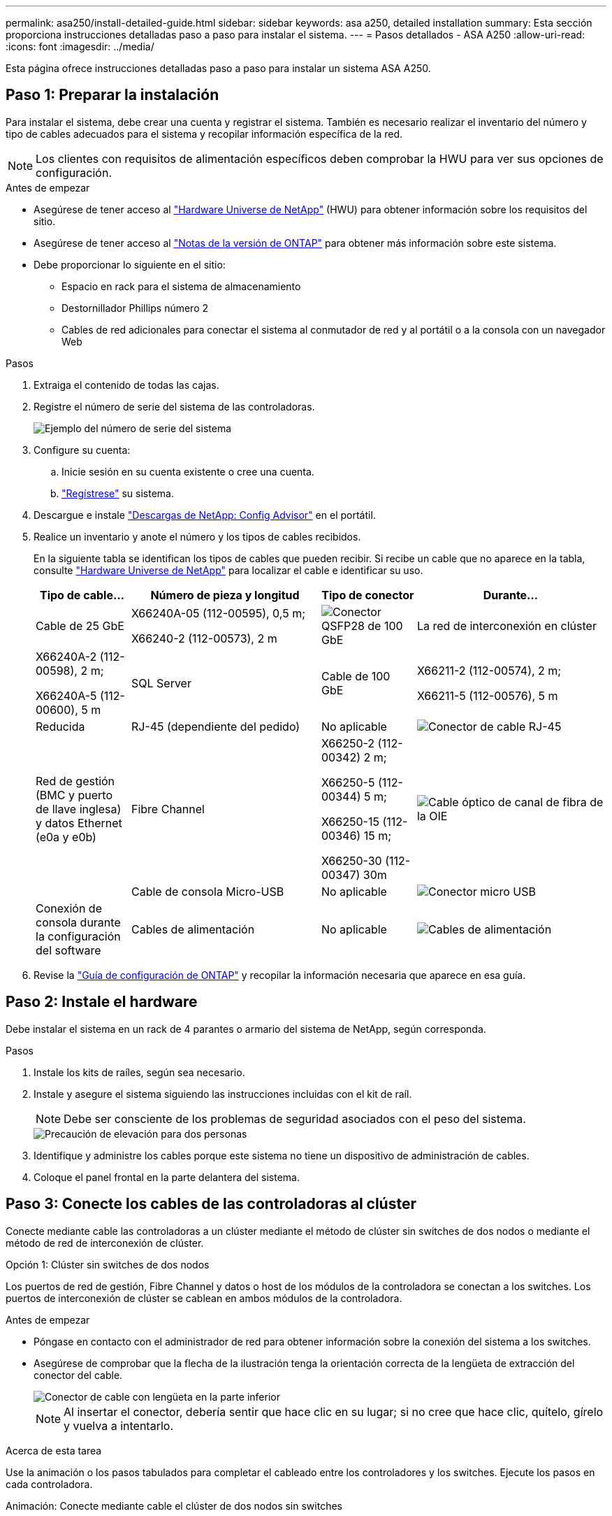 ---
permalink: asa250/install-detailed-guide.html 
sidebar: sidebar 
keywords: asa a250, detailed installation 
summary: Esta sección proporciona instrucciones detalladas paso a paso para instalar el sistema. 
---
= Pasos detallados - ASA A250
:allow-uri-read: 
:icons: font
:imagesdir: ../media/


[role="lead"]
Esta página ofrece instrucciones detalladas paso a paso para instalar un sistema ASA A250.



== Paso 1: Preparar la instalación

Para instalar el sistema, debe crear una cuenta y registrar el sistema. También es necesario realizar el inventario del número y tipo de cables adecuados para el sistema y recopilar información específica de la red.


NOTE: Los clientes con requisitos de alimentación específicos deben comprobar la HWU para ver sus opciones de configuración.

.Antes de empezar
* Asegúrese de tener acceso al link:https://hwu.netapp.com["Hardware Universe de NetApp"^] (HWU) para obtener información sobre los requisitos del sitio.
* Asegúrese de tener acceso al link:http://mysupport.netapp.com/documentation/productlibrary/index.html?productID=62286["Notas de la versión de ONTAP"^] para obtener más información sobre este sistema.
* Debe proporcionar lo siguiente en el sitio:
+
** Espacio en rack para el sistema de almacenamiento
** Destornillador Phillips número 2
** Cables de red adicionales para conectar el sistema al conmutador de red y al portátil o a la consola con un navegador Web




.Pasos
. Extraiga el contenido de todas las cajas.
. Registre el número de serie del sistema de las controladoras.
+
image::../media/drw_ssn_label.png[Ejemplo del número de serie del sistema]

. Configure su cuenta:
+
.. Inicie sesión en su cuenta existente o cree una cuenta.
.. link:https://mysupport.netapp.com/eservice/registerSNoAction.do?moduleName=RegisterMyProduct["Regístrese"^] su sistema.


. Descargue e instale link:https://mysupport.netapp.com/site/tools/tool-eula/activeiq-configadvisor["Descargas de NetApp: Config Advisor"^] en el portátil.
. Realice un inventario y anote el número y los tipos de cables recibidos.
+
En la siguiente tabla se identifican los tipos de cables que pueden recibir. Si recibe un cable que no aparece en la tabla, consulte link:https://hwu.netapp.com["Hardware Universe de NetApp"^] para localizar el cable e identificar su uso.

+
[cols="1,2,1,2"]
|===
| Tipo de cable... | Número de pieza y longitud | Tipo de conector | Durante... 


 a| 
Cable de 25 GbE
 a| 
X66240A-05 (112-00595), 0,5 m;

X66240-2 (112-00573), 2 m
 a| 
image:../media/oie_cable100_gbe_qsfp28.png["Conector QSFP28 de 100 GbE"]
 a| 
La red de interconexión en clúster



 a| 
X66240A-2 (112-00598), 2 m;

X66240A-5 (112-00600), 5 m
 a| 
SQL Server



 a| 
Cable de 100 GbE
 a| 
X66211-2 (112-00574), 2 m;

X66211-5 (112-00576), 5 m
 a| 
Reducida



 a| 
RJ-45 (dependiente del pedido)
 a| 
No aplicable
 a| 
image:../media/oie_cable_rj45.png["Conector de cable RJ-45"]
 a| 
Red de gestión (BMC y puerto de llave inglesa) y datos Ethernet (e0a y e0b)



 a| 
Fibre Channel
 a| 
X66250-2 (112-00342) 2 m;

X66250-5 (112-00344) 5 m;

X66250-15 (112-00346) 15 m;

X66250-30 (112-00347) 30m
 a| 
image:../media/oie_cable_fc_optical.png["Cable óptico de canal de fibra de la OIE"]
 a| 



 a| 
Cable de consola Micro-USB
 a| 
No aplicable
 a| 
image:../media/oie_cable_micro_usb.png["Conector micro USB"]
 a| 
Conexión de consola durante la configuración del software



 a| 
Cables de alimentación
 a| 
No aplicable
 a| 
image:../media/oie_cable_power.png["Cables de alimentación"]
 a| 
Encendido del sistema

|===
. Revise la link:https://library.netapp.com/ecm/ecm_download_file/ECMLP2862613["Guía de configuración de ONTAP"^] y recopilar la información necesaria que aparece en esa guía.




== Paso 2: Instale el hardware

Debe instalar el sistema en un rack de 4 parantes o armario del sistema de NetApp, según corresponda.

.Pasos
. Instale los kits de raíles, según sea necesario.
. Instale y asegure el sistema siguiendo las instrucciones incluidas con el kit de raíl.
+

NOTE: Debe ser consciente de los problemas de seguridad asociados con el peso del sistema.

+
image::../media/drw_affa250_weight_caution.png[Precaución de elevación para dos personas]

. Identifique y administre los cables porque este sistema no tiene un dispositivo de administración de cables.
. Coloque el panel frontal en la parte delantera del sistema.




== Paso 3: Conecte los cables de las controladoras al clúster

Conecte mediante cable las controladoras a un clúster mediante el método de clúster sin switches de dos nodos o mediante el método de red de interconexión de clúster.

[role="tabbed-block"]
====
.Opción 1: Clúster sin switches de dos nodos
--
Los puertos de red de gestión, Fibre Channel y datos o host de los módulos de la controladora se conectan a los switches. Los puertos de interconexión de clúster se cablean en ambos módulos de la controladora.

.Antes de empezar
* Póngase en contacto con el administrador de red para obtener información sobre la conexión del sistema a los switches.
* Asegúrese de comprobar que la flecha de la ilustración tenga la orientación correcta de la lengüeta de extracción del conector del cable.
+
image::../media/oie_cable_pull_tab_down.png[Conector de cable con lengüeta en la parte inferior]

+

NOTE: Al insertar el conector, debería sentir que hace clic en su lugar; si no cree que hace clic, quítelo, gírelo y vuelva a intentarlo.



.Acerca de esta tarea
Use la animación o los pasos tabulados para completar el cableado entre los controladores y los switches. Ejecute los pasos en cada controladora.

.Animación: Conecte mediante cable el clúster de dos nodos sin switches
video::beec3966-0a01-473c-a5de-ac68017fbf29[panopto]
.Pasos
. Use el cable de interconexión de clúster de 25GbE para conectar los puertos e0c a e0c y e0d a e0d.
+
image:../media/oie_cable_sfp_gbe_copper.png["Conector de cobre SFP GbE"]:

+
image:../media/drw_affa250_tnsc_cabling.png["Cableado de interconexión de clúster en un clúster sin switches de dos nodos"]

. Conecte los puertos de llave a los switches de red de gestión con los cables RJ45.
+
image::../media/drw_affa250_mgmt_cabling.png[Cableado de puertos de gestión]




IMPORTANT: NO enchufe los cables de alimentación en este momento.

--
.Opción 2: Clúster de switches
--
Todos los puertos de las controladoras están conectados a switches; interconexión de clúster, gestión, Fibre Channel y switches de red de datos o host.

.Antes de empezar
* Póngase en contacto con el administrador de red para obtener información sobre la conexión del sistema a los switches.
* Asegúrese de comprobar que la flecha de la ilustración tenga la orientación correcta de la lengüeta de extracción del conector del cable.
+
image::../media/oie_cable_pull_tab_down.png[Conector de cable con lengüeta en la parte inferior]

+

NOTE: Al insertar el conector, debería sentir que hace clic en su lugar; si no cree que hace clic, quítelo, gírelo y vuelva a intentarlo.



.Acerca de esta tarea
Use la animación o los pasos para completar el cableado entre las controladoras y los switches. Ejecute los pasos en cada controladora.

.Animación: Grupo de cables conmutados
video::bf6759dc-4cbf-488e-982e-ac68017fbef8[panopto]
.Pasos
. Conecte los puertos e0c y e0d de interconexión de clúster a los switches de 25 GbE de interconexión de clúster.
+
image:../media/drw_affa250_switched_clust_cabling.png["Cableado de interconexión del clúster"]

. Conecte los puertos de llave a los switches de red de gestión con los cables RJ45.
+
image::../media/drw_affa250_mgmt_cabling.png[Cableado de puertos de gestión]



--
====


== Paso 4: Cable a red host o almacenamiento (opcional)

Tiene un cableado opcional dependiente de la configuración a las redes host Fibre Channel o iSCSI, o al almacenamiento de conexión directa. Este cableado no es exclusivo; puede tener cableado para una red host y almacenamiento.

[role="tabbed-block"]
====
.Opción 1: Cable a red de host de Fibre Channel
--
Los puertos Fibre Channel de las controladoras están conectados a switches de red host Fibre Channel.

.Antes de empezar
* Póngase en contacto con el administrador de red para obtener información sobre la conexión del sistema a los switches.
* Asegúrese de comprobar que la flecha de la ilustración tenga la orientación correcta de la lengüeta de extracción del conector del cable.
+
image::../media/oie_cable_pull_tab_up.png[Conector de cable con lengüeta en la parte superior]

+

NOTE: Al insertar el conector, debe sentir que encaja en su lugar; si no lo siente, haga clic, retírelo, gírelo y vuelva a intentarlo.



.Acerca de esta tarea
Realice el siguiente paso en cada módulo del controlador.

.Pasos
. Conecte los puertos 2a a 2d a los switches host FC.
+
image:../media/drw_affa250_fc_host_cabling.png["Cableado del host de Fibre Channel"]



--
.Opción 2: Cable a datos 25GbE o red host
--
Los puertos de 25 GbE de las controladoras están conectados a datos de 25 GbE o a switches de red de host.

.Antes de empezar
* Póngase en contacto con el administrador de red para obtener información sobre la conexión del sistema a los switches.
* Asegúrese de comprobar que la flecha de la ilustración tenga la orientación correcta de la lengüeta de extracción del conector del cable.
+
image::../media/oie_cable_pull_tab_up.png[Conector de cable con lengüeta en la parte superior]

+

NOTE: Al insertar el conector, debería sentir que hace clic en su lugar; si no cree que hace clic, quítelo, gírelo y vuelva a intentarlo.



.Acerca de esta tarea
Realice el siguiente paso en cada módulo del controlador.

.Pasos
. Los puertos de cable e4a a e4d a los conmutadores de red host 10GbE.
+
image:../media/drw_affa250_25gbe_host_cabling.png["Cableado de 25 GbE"]



--
.Opción 3: Conecte las controladoras a bandeja de unidades única
--
Conecte cada controlador a los módulos NSM de la bandeja de unidades NS224.

.Antes de empezar
Asegúrese de comprobar que la flecha de la ilustración tenga la orientación correcta de la lengüeta de extracción del conector del cable.

image::../media/oie_cable_pull_tab_up.png[Conector de cable con lengüeta en la parte superior]


NOTE: Al insertar el conector, debería sentir que hace clic en su lugar; si no cree que hace clic, quítelo, gírelo y vuelva a intentarlo.

.Acerca de esta tarea
Use la animación o los pasos tabulados para completar el cableado entre las controladoras y la bandeja única. Realice los pasos en cada módulo del controlador.

.Animación - conectar los controladores a un solo NS224
video::3f92e625-a19c-4d10-9028-ac68017fbf57[panopto]
.Pasos
. Conecte el cable de la controladora A a la bandeja.
+
image:../media/drw_affa250_1shelf_cabling_a.png["Cableado de la controladora A."]

. Conecte el cable de la controladora B a la bandeja.
+
image:../media/drw_affa250_1shelf_cabling_b.png["Cableado de la controladora B."]



--
====


== Paso 5: Complete la configuración del sistema

Complete la instalación y la configuración del sistema mediante la detección de clústeres que solo tiene una conexión al switch y al portátil, o bien se puede conectar directamente a una controladora del sistema y, a continuación, conectarse al switch de gestión.

[role="tabbed-block"]
====
.Opción 1: Si la detección de red está activada
--
Si tiene la detección de red habilitada en el portátil, puede completar la configuración y la instalación del sistema mediante la detección automática del clúster.

.Pasos
. Enchufe los cables de alimentación a las fuentes de alimentación de la controladora y luego conéctelos a fuentes de alimentación de diferentes circuitos.
+
El sistema comienza a iniciarse. El arranque inicial puede tardar hasta ocho minutos.

. Asegúrese de que el ordenador portátil tiene activado el descubrimiento de red.
+
Consulte la ayuda en línea de su portátil para obtener más información.

. Utilice la animación para conectar el portátil al conmutador de administración:
+
.Animación: Conecte el portátil al conmutador de administración
video::d61f983e-f911-4b76-8b3a-ab1b0066909b[panopto]
. Seleccione un icono de ONTAP que aparece para detectar:
+
image::../media/drw_autodiscovery_controler_select.png[Seleccione un icono de ONTAP]

+
.. Abra el Explorador de archivos.
.. Haga clic en *Red* en el panel izquierdo y haga clic con el botón derecho y seleccione *actualizar*.
.. Haga doble clic en el icono de ONTAP y acepte los certificados que aparecen en la pantalla.
+

NOTE: XXXXX es el número de serie del sistema para el nodo de destino.



+
Se abrirá System Manager.

. Utilice la configuración guiada de System Manager para configurar el sistema con los datos recogidos en el link:https://library.netapp.com/ecm/ecm_download_file/ECMLP2862613["Guía de configuración de ONTAP"^].
. Compruebe el estado del sistema ejecutando Config Advisor.
. Una vez completada la configuración inicial, vaya a https://docs.netapp.com/us-en/ontap/index.html["Documentación de ONTAP 9"^] para obtener información acerca de cómo configurar funciones adicionales en ONTAP.


--
.Opción 2: Si la detección de red no está activada
--
Si el descubrimiento de red no está activado en el portátil, debe completar la configuración y la configuración mediante esta tarea.

.Pasos
. Conecte y configure el portátil o la consola:
+
.. Ajuste el puerto de la consola del portátil o de la consola en 115,200 baudios con N-8-1.
+

NOTE: Consulte la ayuda en línea del portátil o de la consola para saber cómo configurar el puerto de la consola.

.. Conecte el portátil o la consola al conmutador de la subred de administración.
+
image::../media/drw_console_client_mgmt_subnet_affa250.png[Conectándose a la subred de gestión]

.. Asigne una dirección TCP/IP al portátil o consola, utilizando una que esté en la subred de gestión.


. Enchufe los cables de alimentación a las fuentes de alimentación de la controladora y luego conéctelos a fuentes de alimentación de diferentes circuitos.
+
El sistema comienza a iniciarse. El arranque inicial puede tardar hasta ocho minutos.

. Asigne una dirección IP de gestión de nodos inicial a uno de los nodos.
+
[cols="1,2"]
|===
| Si la red de gestión tiene DHCP... | Realice lo siguiente... 


 a| 
Configurado
 a| 
Registre la dirección IP asignada a las nuevas controladoras.



 a| 
No configurado
 a| 
.. Abra una sesión de consola mediante PuTTY, un servidor terminal o el equivalente para su entorno.
+

NOTE: Si no sabe cómo configurar PuTTY, compruebe la ayuda en línea del ordenador portátil o de la consola.

.. Introduzca la dirección IP de administración cuando se lo solicite el script.


|===
. Mediante System Manager en el portátil o la consola, configure su clúster:
+
.. Dirija su navegador a la dirección IP de gestión de nodos.
+

NOTE: El formato de la dirección es +https://x.x.x.x+.

.. Configure el sistema con los datos recogidos en el link:https://library.netapp.com/ecm/ecm_download_file/ECMLP2862613["Guía de configuración de ONTAP"^].


. Compruebe el estado del sistema ejecutando Config Advisor.
. Una vez completada la configuración inicial, vaya a https://docs.netapp.com/us-en/ontap/index.html["Documentación de ONTAP 9"^] para obtener información acerca de cómo configurar funciones adicionales en ONTAP.


--
====